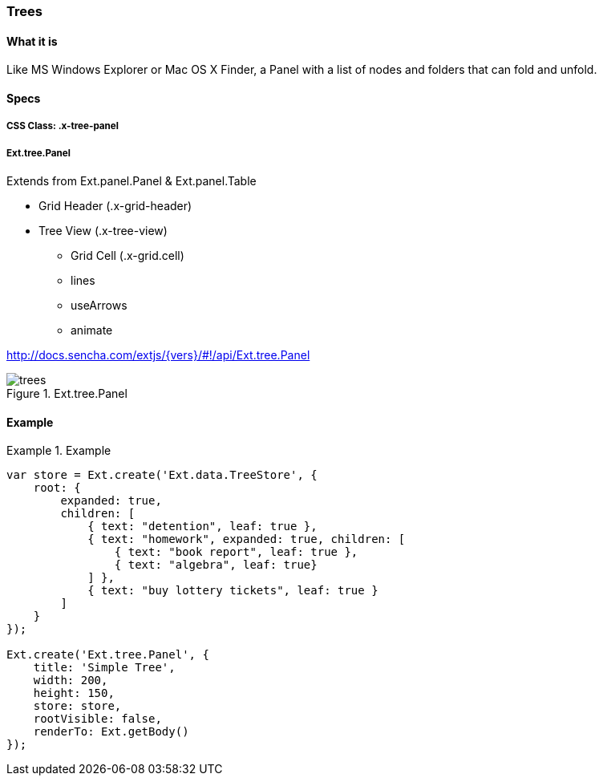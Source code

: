 === Trees

==== What it is
Like MS Windows Explorer or Mac OS X Finder,
a Panel with a list of nodes and folders that
can fold and unfold.

==== Specs

===== CSS Class: +.x-tree-panel+

===== +Ext.tree.Panel+
Extends from +Ext.panel.Panel+ & +Ext.panel.Table+

* Grid Header (+.x-grid-header+)
* Tree View (+.x-tree-view+)
** Grid Cell (+.x-grid.cell+) 
** +lines+
** +useArrows+
** +animate+

http://docs.sencha.com/extjs/{vers}/#!/api/Ext.tree.Panel

[[components_treepanels]]
.Ext.tree.Panel
image::../../images/trees.png[scale="75"]

==== Example
[]
.Example
====
[source, javascript]
----
var store = Ext.create('Ext.data.TreeStore', {
    root: {
        expanded: true,
        children: [
            { text: "detention", leaf: true },
            { text: "homework", expanded: true, children: [
                { text: "book report", leaf: true },
                { text: "algebra", leaf: true}
            ] },
            { text: "buy lottery tickets", leaf: true }
        ]
    }
});

Ext.create('Ext.tree.Panel', {
    title: 'Simple Tree',
    width: 200,
    height: 150,
    store: store,
    rootVisible: false,
    renderTo: Ext.getBody()
});
----
====
